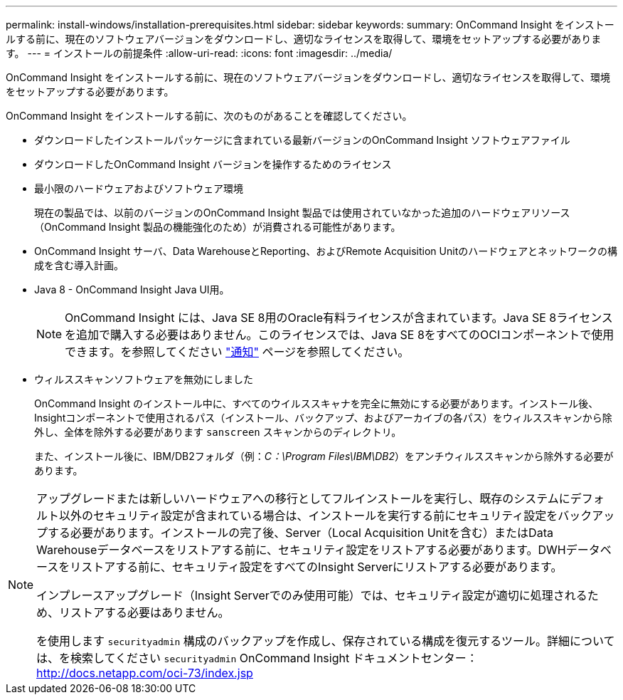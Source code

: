 ---
permalink: install-windows/installation-prerequisites.html 
sidebar: sidebar 
keywords:  
summary: OnCommand Insight をインストールする前に、現在のソフトウェアバージョンをダウンロードし、適切なライセンスを取得して、環境をセットアップする必要があります。 
---
= インストールの前提条件
:allow-uri-read: 
:icons: font
:imagesdir: ../media/


[role="lead"]
OnCommand Insight をインストールする前に、現在のソフトウェアバージョンをダウンロードし、適切なライセンスを取得して、環境をセットアップする必要があります。

OnCommand Insight をインストールする前に、次のものがあることを確認してください。

* ダウンロードしたインストールパッケージに含まれている最新バージョンのOnCommand Insight ソフトウェアファイル
* ダウンロードしたOnCommand Insight バージョンを操作するためのライセンス
* 最小限のハードウェアおよびソフトウェア環境
+
現在の製品では、以前のバージョンのOnCommand Insight 製品では使用されていなかった追加のハードウェアリソース（OnCommand Insight 製品の機能強化のため）が消費される可能性があります。

* OnCommand Insight サーバ、Data WarehouseとReporting、およびRemote Acquisition Unitのハードウェアとネットワークの構成を含む導入計画。
* Java 8 - OnCommand Insight Java UI用。
+

NOTE: OnCommand Insight には、Java SE 8用のOracle有料ライセンスが含まれています。Java SE 8ライセンスを追加で購入する必要はありません。このライセンスでは、Java SE 8をすべてのOCIコンポーネントで使用できます。を参照してください http://docs.netapp.com/oci-73/topic/com.netapp.ndc.notices/GUID-93BE9A1E-D79E-4A97-87A2-4DBE31372A16.html["通知"] ページを参照してください。

* ウィルススキャンソフトウェアを無効にしました
+
OnCommand Insight のインストール中に、すべてのウイルススキャナを完全に無効にする必要があります。インストール後、Insightコンポーネントで使用されるパス（インストール、バックアップ、およびアーカイブの各パス）をウィルススキャンから除外し、全体を除外する必要があります `sanscreen` スキャンからのディレクトリ。

+
また、インストール後に、IBM/DB2フォルダ（例：_C：\Program Files\IBM\DB2_）をアンチウィルススキャンから除外する必要があります。



[NOTE]
====
アップグレードまたは新しいハードウェアへの移行としてフルインストールを実行し、既存のシステムにデフォルト以外のセキュリティ設定が含まれている場合は、インストールを実行する前にセキュリティ設定をバックアップする必要があります。インストールの完了後、Server（Local Acquisition Unitを含む）またはData Warehouseデータベースをリストアする前に、セキュリティ設定をリストアする必要があります。DWHデータベースをリストアする前に、セキュリティ設定をすべてのInsight Serverにリストアする必要があります。

インプレースアップグレード（Insight Serverでのみ使用可能）では、セキュリティ設定が適切に処理されるため、リストアする必要はありません。

を使用します `securityadmin` 構成のバックアップを作成し、保存されている構成を復元するツール。詳細については、を検索してください `securityadmin` OnCommand Insight ドキュメントセンター： http://docs.netapp.com/oci-73/index.jsp[]

====